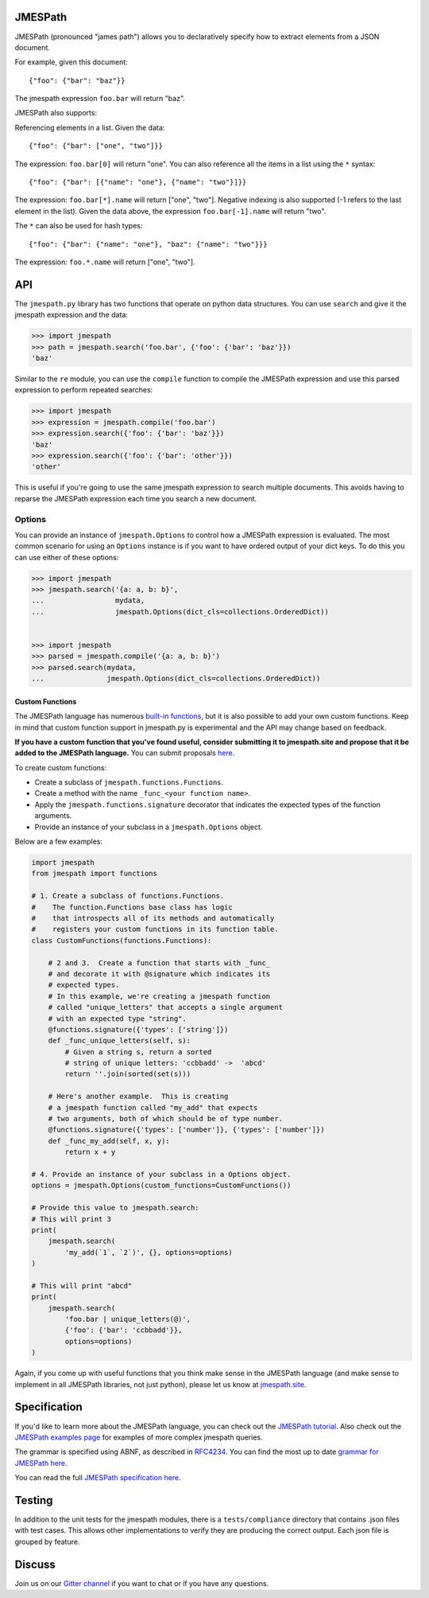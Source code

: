 JMESPath
========


.. image:: https://badges.gitter.im/Join Chat.svg
   :target: https://gitter.im/jmespath/chat


.. image:: https://travis-ci.org/jmespath/jmespath.py.svg?branch=develop
    :target: https://travis-ci.org/jmespath/jmespath.py


.. image:: https://codecov.io/github/jmespath/jmespath.py/coverage.svg?branch=develop
    :target: https://codecov.io/github/jmespath/jmespath.py?branch=develop


JMESPath (pronounced "james path") allows you to declaratively specify how to
extract elements from a JSON document.

For example, given this document::

    {"foo": {"bar": "baz"}}

The jmespath expression ``foo.bar`` will return "baz".

JMESPath also supports:

Referencing elements in a list.  Given the data::

    {"foo": {"bar": ["one", "two"]}}

The expression: ``foo.bar[0]`` will return "one".
You can also reference all the items in a list using the ``*``
syntax::

   {"foo": {"bar": [{"name": "one"}, {"name": "two"}]}}

The expression: ``foo.bar[*].name`` will return ["one", "two"].
Negative indexing is also supported (-1 refers to the last element
in the list).  Given the data above, the expression
``foo.bar[-1].name`` will return "two".

The ``*`` can also be used for hash types::

   {"foo": {"bar": {"name": "one"}, "baz": {"name": "two"}}}

The expression: ``foo.*.name`` will return ["one", "two"].


API
===

The ``jmespath.py`` library has two functions
that operate on python data structures.  You can use ``search``
and give it the jmespath expression and the data:

.. code:: python

    >>> import jmespath
    >>> path = jmespath.search('foo.bar', {'foo': {'bar': 'baz'}})
    'baz'

Similar to the ``re`` module, you can use the ``compile`` function
to compile the JMESPath expression and use this parsed expression
to perform repeated searches:

.. code:: python

    >>> import jmespath
    >>> expression = jmespath.compile('foo.bar')
    >>> expression.search({'foo': {'bar': 'baz'}})
    'baz'
    >>> expression.search({'foo': {'bar': 'other'}})
    'other'

This is useful if you're going to use the same jmespath expression to
search multiple documents.  This avoids having to reparse the
JMESPath expression each time you search a new document.

Options
-------

You can provide an instance of ``jmespath.Options`` to control how
a JMESPath expression is evaluated.  The most common scenario for
using an ``Options`` instance is if you want to have ordered output
of your dict keys.  To do this you can use either of these options:

.. code:: python

    >>> import jmespath
    >>> jmespath.search('{a: a, b: b}',
    ...                 mydata,
    ...                 jmespath.Options(dict_cls=collections.OrderedDict))


    >>> import jmespath
    >>> parsed = jmespath.compile('{a: a, b: b}')
    >>> parsed.search(mydata,
    ...               jmespath.Options(dict_cls=collections.OrderedDict))


Custom Functions
~~~~~~~~~~~~~~~~

The JMESPath language has numerous
`built-in functions
<http://jmespath.org/specification.html#built-in-functions>`__, but it is
also possible to add your own custom functions.  Keep in mind that
custom function support in jmespath.py is experimental and the API may
change based on feedback.

**If you have a custom function that you've found useful, consider submitting
it to jmespath.site and propose that it be added to the JMESPath language.**
You can submit proposals
`here <https://github.com/jmespath/jmespath.site/issues>`__.

To create custom functions:

* Create a subclass of ``jmespath.functions.Functions``.
* Create a method with the name ``_func_<your function name>``.
* Apply the ``jmespath.functions.signature`` decorator that indicates
  the expected types of the function arguments.
* Provide an instance of your subclass in a ``jmespath.Options`` object.

Below are a few examples:

.. code:: python

    import jmespath
    from jmespath import functions

    # 1. Create a subclass of functions.Functions.
    #    The function.Functions base class has logic
    #    that introspects all of its methods and automatically
    #    registers your custom functions in its function table.
    class CustomFunctions(functions.Functions):

        # 2 and 3.  Create a function that starts with _func_
        # and decorate it with @signature which indicates its
        # expected types.
        # In this example, we're creating a jmespath function
        # called "unique_letters" that accepts a single argument
        # with an expected type "string".
        @functions.signature({'types': ['string']})
        def _func_unique_letters(self, s):
            # Given a string s, return a sorted
            # string of unique letters: 'ccbbadd' ->  'abcd'
            return ''.join(sorted(set(s)))

        # Here's another example.  This is creating
        # a jmespath function called "my_add" that expects
        # two arguments, both of which should be of type number.
        @functions.signature({'types': ['number']}, {'types': ['number']})
        def _func_my_add(self, x, y):
            return x + y

    # 4. Provide an instance of your subclass in a Options object.
    options = jmespath.Options(custom_functions=CustomFunctions())

    # Provide this value to jmespath.search:
    # This will print 3
    print(
        jmespath.search(
            'my_add(`1`, `2`)', {}, options=options)
    )

    # This will print "abcd"
    print(
        jmespath.search(
            'foo.bar | unique_letters(@)',
            {'foo': {'bar': 'ccbbadd'}},
            options=options)
    )

Again, if you come up with useful functions that you think make
sense in the JMESPath language (and make sense to implement in all
JMESPath libraries, not just python), please let us know at
`jmespath.site <https://github.com/jmespath/jmespath.site/issues>`__.


Specification
=============

If you'd like to learn more about the JMESPath language, you can check out
the `JMESPath tutorial <http://jmespath.org/tutorial.html>`__.  Also check
out the `JMESPath examples page <http://jmespath.org/examples.html>`__ for
examples of more complex jmespath queries.

The grammar is specified using ABNF, as described in
`RFC4234 <http://www.ietf.org/rfc/rfc4234.txt>`_.
You can find the most up to date
`grammar for JMESPath here <http://jmespath.org/specification.html#grammar>`__.

You can read the full
`JMESPath specification here <http://jmespath.org/specification.html>`__.


Testing
=======

In addition to the unit tests for the jmespath modules,
there is a ``tests/compliance`` directory that contains
.json files with test cases.  This allows other implementations
to verify they are producing the correct output.  Each json
file is grouped by feature.


Discuss
=======

Join us on our `Gitter channel <https://gitter.im/jmespath/chat>`__
if you want to chat or if you have any questions.


